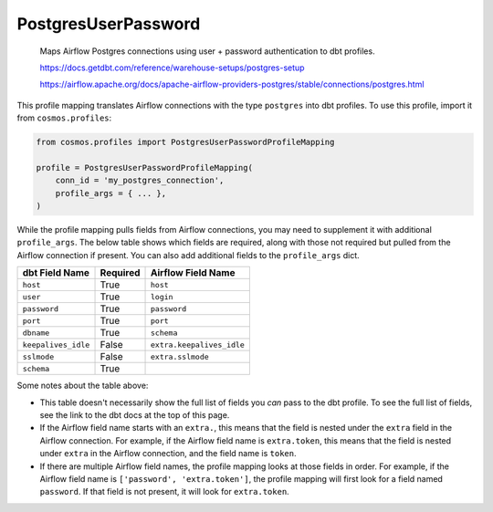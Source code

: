 ..
  This file is autogenerated by `docs/scripts/generate_mappings.py`. Do not edit by hand.


PostgresUserPassword
====================



    Maps Airflow Postgres connections using user + password authentication to dbt profiles.

    https://docs.getdbt.com/reference/warehouse-setups/postgres-setup

    https://airflow.apache.org/docs/apache-airflow-providers-postgres/stable/connections/postgres.html

    

This profile mapping translates Airflow connections with the type ``postgres``
into dbt profiles. To use this profile, import it from ``cosmos.profiles``:

.. code-block:: python

    from cosmos.profiles import PostgresUserPasswordProfileMapping

    profile = PostgresUserPasswordProfileMapping(
        conn_id = 'my_postgres_connection',
        profile_args = { ... },
    )

While the profile mapping pulls fields from Airflow connections, you may need to supplement it
with additional ``profile_args``. The below table shows which fields are required, along with those
not required but pulled from the Airflow connection if present. You can also add additional fields
to the ``profile_args`` dict.

.. list-table::
   :header-rows: 1

   * - dbt Field Name
     - Required
     - Airflow Field Name

   
   * - ``host``
     - True
    
     - ``host``
    
    
   * - ``user``
     - True
    
     - ``login``
    
    
   * - ``password``
     - True
    
     - ``password``
    
    
   * - ``port``
     - True
    
     - ``port``
    
    
   * - ``dbname``
     - True
    
     - ``schema``
    
    
   * - ``keepalives_idle``
     - False
    
     - ``extra.keepalives_idle``
    
    
   * - ``sslmode``
     - False
    
     - ``extra.sslmode``
    
    
   * - ``schema``
     - True
    
     -
    
    


Some notes about the table above:

- This table doesn't necessarily show the full list of fields you *can* pass to the dbt profile. To
  see the full list of fields, see the link to the dbt docs at the top of this page.
- If the Airflow field name starts with an ``extra.``, this means that the field is nested under
  the ``extra`` field in the Airflow connection. For example, if the Airflow field name is
  ``extra.token``, this means that the field is nested under ``extra`` in the Airflow connection,
  and the field name is ``token``.
- If there are multiple Airflow field names, the profile mapping looks at those fields in order.
  For example, if the Airflow field name is ``['password', 'extra.token']``, the profile mapping
  will first look for a field named ``password``. If that field is not present, it will look for
  ``extra.token``.